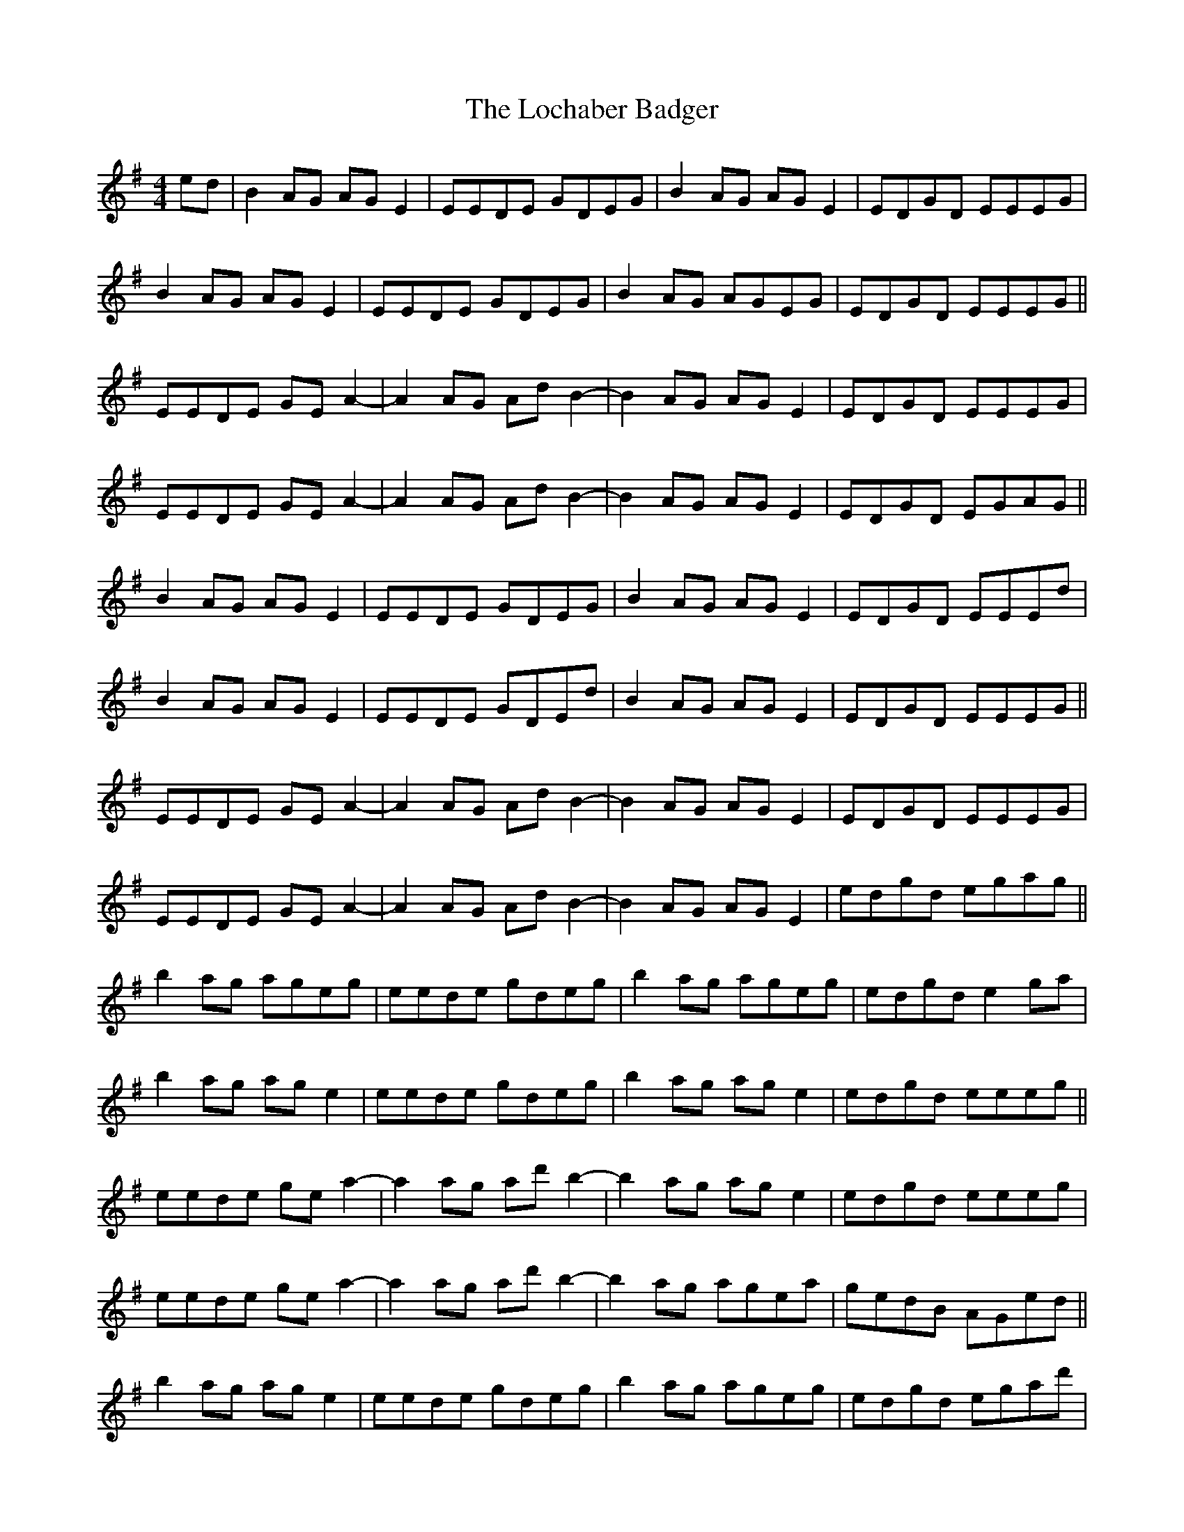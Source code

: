 X: 23940
T: Lochaber Badger, The
R: reel
M: 4/4
K: Eminor
ed|B2AG AGE2|EEDE GDEG|B2AG AGE2|EDGD EEEG|
B2AG AGE2|EEDE GDEG|B2AG AGEG|EDGD EEEG||
EEDE GEA2-|A2AG AdB2-|B2AG AGE2|EDGD EEEG|
EEDE GEA2-|A2AG AdB2-|B2AG AGE2|EDGD EGAG||
B2AG AGE2|EEDE GDEG|B2AG AGE2|EDGD EEEd|
B2AG AGE2|EEDE GDEdj|B2AG AGE2|EDGD EEEG||
EEDE GEA2-|A2AG AdB2-|B2AG AGE2|EDGD EEEG|
EEDE GEA2-|A2AG AdB2-|B2AG AGE2|edgd egag||
b2ag ageg|eede gdeg|b2ag ageg|edgd e2ga|
b2ag age2|eede gdeg|b2ag age2|edgd eeeg||
eede gea2-|a2ag ad'b2-|b2ag age2|edgd eeeg|
eede gea2-|a2ag ad'b2-|b2ag agea|gedB AGed||
b2ag age2|eede gdeg|b2ag ageg|edgd egad'|
b2ag age2|eede gdeg|b2ag ageg|edgd ebag||
eede gea2-|a2ag ad'b2-|b2ag age2|edgd eeeg|
eede gea2-|a2ag ad'b2-|b2ag agea|edgd egag||
b2ag age2|eede gdeg|b2ag agez|"not sure about"edgd "the timing here"egzd'|
b2ag age2|eede gdeg|b2ag ageg|edgd eeeG||
EEDE GEA2-|A2AG AdB2-|B2AG AGEG|EDGD EEEG|
EEDE GEA2-|A2AG AdB2-|B3B ABdB|e3e dBde||
g3g edeg|a3a gega|b4b4|b4b4|b/a/g ede|e8||


